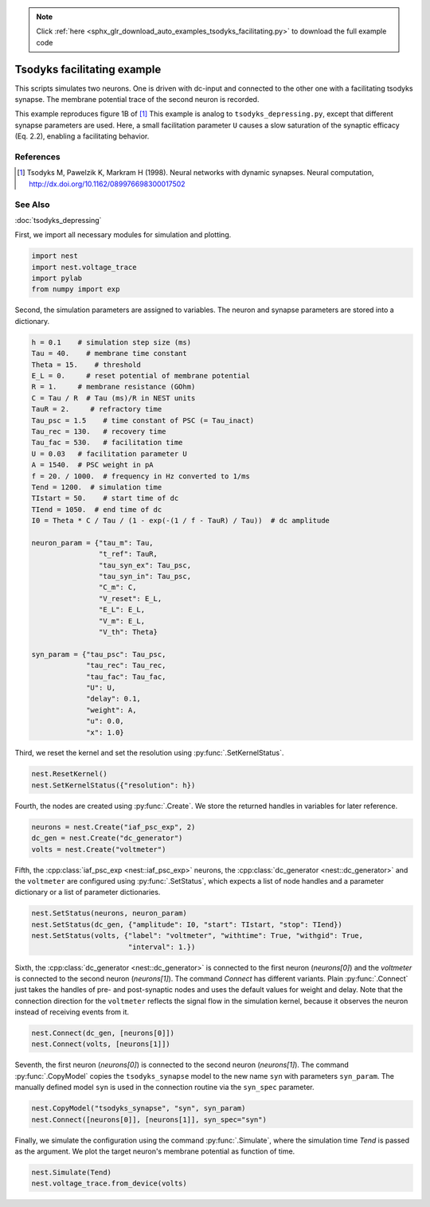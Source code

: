 .. note::
    :class: sphx-glr-download-link-note

    Click :ref:`here <sphx_glr_download_auto_examples_tsodyks_facilitating.py>` to download the full example code
.. rst-class:: sphx-glr-example-title

.. _sphx_glr_auto_examples_tsodyks_facilitating.py:

Tsodyks facilitating example
--------------------------------

This scripts simulates two neurons. One is driven with dc-input and
connected to the other one with a facilitating tsodyks synapse. The
membrane potential trace of the second neuron is recorded.

This example reproduces figure 1B of [1]_
This example is analog to ``tsodyks_depressing.py``, except that
different synapse parameters are used. Here, a small facilitation
parameter ``U`` causes a slow saturation of the synaptic efficacy
(Eq. 2.2), enabling a facilitating behavior.

References
~~~~~~~~~~~~

.. [1] Tsodyks M, Pawelzik K, Markram H (1998). Neural networks with dynamic synapses. Neural
       computation, http://dx.doi.org/10.1162/089976698300017502

See Also
~~~~~~~~~~

:doc:`tsodyks_depressing`

First, we import all necessary modules for simulation and plotting.


.. code-block:: default


    import nest
    import nest.voltage_trace
    import pylab
    from numpy import exp


Second, the simulation parameters are assigned to variables. The neuron
and synapse parameters are stored into a dictionary.


.. code-block:: default


    h = 0.1    # simulation step size (ms)
    Tau = 40.    # membrane time constant
    Theta = 15.    # threshold
    E_L = 0.     # reset potential of membrane potential
    R = 1.     # membrane resistance (GOhm)
    C = Tau / R  # Tau (ms)/R in NEST units
    TauR = 2.     # refractory time
    Tau_psc = 1.5    # time constant of PSC (= Tau_inact)
    Tau_rec = 130.   # recovery time
    Tau_fac = 530.   # facilitation time
    U = 0.03   # facilitation parameter U
    A = 1540.  # PSC weight in pA
    f = 20. / 1000.  # frequency in Hz converted to 1/ms
    Tend = 1200.  # simulation time
    TIstart = 50.    # start time of dc
    TIend = 1050.  # end time of dc
    I0 = Theta * C / Tau / (1 - exp(-(1 / f - TauR) / Tau))  # dc amplitude

    neuron_param = {"tau_m": Tau,
                    "t_ref": TauR,
                    "tau_syn_ex": Tau_psc,
                    "tau_syn_in": Tau_psc,
                    "C_m": C,
                    "V_reset": E_L,
                    "E_L": E_L,
                    "V_m": E_L,
                    "V_th": Theta}

    syn_param = {"tau_psc": Tau_psc,
                 "tau_rec": Tau_rec,
                 "tau_fac": Tau_fac,
                 "U": U,
                 "delay": 0.1,
                 "weight": A,
                 "u": 0.0,
                 "x": 1.0}


Third, we reset the kernel and set the resolution using :py:func:`.SetKernelStatus`.


.. code-block:: default


    nest.ResetKernel()
    nest.SetKernelStatus({"resolution": h})


Fourth, the nodes are created using :py:func:`.Create`. We store the returned
handles in variables for later reference.


.. code-block:: default


    neurons = nest.Create("iaf_psc_exp", 2)
    dc_gen = nest.Create("dc_generator")
    volts = nest.Create("voltmeter")


Fifth, the :cpp:class:`iaf_psc_exp <nest::iaf_psc_exp>` neurons, the :cpp:class:`dc_generator <nest::dc_generator>` and the ``voltmeter``
are configured using :py:func:`.SetStatus`, which expects a list of node handles and
a parameter dictionary or a list of parameter dictionaries.


.. code-block:: default


    nest.SetStatus(neurons, neuron_param)
    nest.SetStatus(dc_gen, {"amplitude": I0, "start": TIstart, "stop": TIend})
    nest.SetStatus(volts, {"label": "voltmeter", "withtime": True, "withgid": True,
                           "interval": 1.})


Sixth, the :cpp:class:`dc_generator <nest::dc_generator>` is connected to the first neuron
(`neurons[0]`) and the `voltmeter` is connected to the second neuron
(`neurons[1]`). The command `Connect` has different variants. Plain
:py:func:`.Connect` just takes the handles of pre- and post-synaptic nodes and
uses the default values for weight and delay. Note that the connection
direction for the ``voltmeter`` reflects the signal flow in the simulation
kernel, because it observes the neuron instead of receiving events from it.


.. code-block:: default


    nest.Connect(dc_gen, [neurons[0]])
    nest.Connect(volts, [neurons[1]])


Seventh, the first neuron (`neurons[0]`) is connected to the second
neuron (`neurons[1]`).  The command :py:func:`.CopyModel` copies the
``tsodyks_synapse`` model to the new name ``syn`` with parameters
``syn_param``.  The manually defined model ``syn`` is used in the
connection routine via the ``syn_spec`` parameter.


.. code-block:: default


    nest.CopyModel("tsodyks_synapse", "syn", syn_param)
    nest.Connect([neurons[0]], [neurons[1]], syn_spec="syn")


Finally, we simulate the configuration using the command :py:func:`.Simulate`,
where the simulation time `Tend` is passed as the argument.  We plot the
target neuron's membrane potential as function of time.


.. code-block:: default


    nest.Simulate(Tend)
    nest.voltage_trace.from_device(volts)


.. rst-class:: sphx-glr-timing

   **Total running time of the script:** ( 0 minutes  0.000 seconds)


.. _sphx_glr_download_auto_examples_tsodyks_facilitating.py:


.. only :: html

 .. container:: sphx-glr-footer
    :class: sphx-glr-footer-example



  .. container:: sphx-glr-download

     :download:`Download Python source code: tsodyks_facilitating.py <tsodyks_facilitating.py>`



  .. container:: sphx-glr-download

     :download:`Download Jupyter notebook: tsodyks_facilitating.ipynb <tsodyks_facilitating.ipynb>`


.. only:: html

 .. rst-class:: sphx-glr-signature

    `Gallery generated by Sphinx-Gallery <https://sphinx-gallery.github.io>`_
